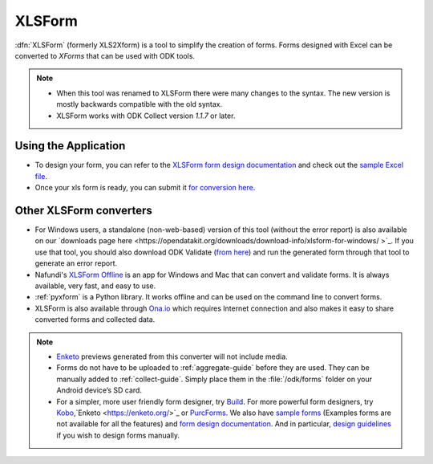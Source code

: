 ******************************
XLSForm
******************************

:dfn:`XLSForm` (formerly XLS2Xform) is a tool to simplify the creation of forms. Forms designed with Excel can be converted to *XForms* that can be used with ODK tools.

.. note::
  
  - When this tool was renamed to XLSForm there were many changes to the syntax. The new version is mostly backwards compatible with the old syntax.
  - XLSForm works with ODK Collect version *1.1.7* or later.


Using the Application
~~~~~~~~~~~~~~~~~~~~~~~

- To design your form, you can refer to the `XLSForm form design documentation <http://xlsform.org/>`_ and check out the `sample Excel file <https://opendatakit.org/wp-content/uploads/2013/06/sample_xlsform.xls>`_.
- Once your xls form is ready, you can submit it `for conversion here <http://opendatakit.org/xiframe/>`_.

Other XLSForm converters
~~~~~~~~~~~~~~~~~~~~~~~~~

- For Windows users, a standalone (non-web-based) version of this tool (without the error report) is also available on our `downloads page here <https://opendatakit.org/downloads/download-info/xlsform-for-windows/ >`_. If you use that tool, you should also download ODK Validate (`from here <https://opendatakit.org/downloads/download-info/odk-validate-2/>`_) and run the generated form through that tool to generate an error report.
- Nafundi's `XLSForm Offline <https://gumroad.com/l/xlsform-offline#/>`_ is an app for Windows and Mac that can convert and validate forms. It is always available, very fast, and easy to use.
- :ref:`pyxform` is a Python library. It works offline and can be used on the command line to convert forms.
- XLSForm is also available through `Ona.io <https://ona.io/home/>`_ which requires Internet connection and also makes it easy to share converted forms and collected data.

.. note::
  
  - `Enketo <https://enketo.org/>`_ previews generated from this converter will not include media.
  - Forms do not have to be uploaded to :ref:`aggregate-guide` before they are used. They can be manually added to :ref:`collect-guide`. Simply place them in the :file:`/odk/forms` folder on your Android device’s SD card.
  - For a simpler, more user friendly form designer, try `Build <https://opendatakit.org/use/build/>`_. For more powerful form designers, try `Kobo <http://www.kobotoolbox.org/>`_,`Enketo <https://enketo.org/>`_ or `PurcForms <https://code.google.com/archive/p/purcforms/>`_. We also have `sample forms <https://github.com/opendatakit/sample-forms/>`_ (Examples forms are not available for all the features) and `form design documentation <https://opendatakit.org/help/form-design/>`_. And in particular, `design guidelines <https://opendatakit.org/help/form-design/guidelines/>`_ if you wish to design forms manually.


